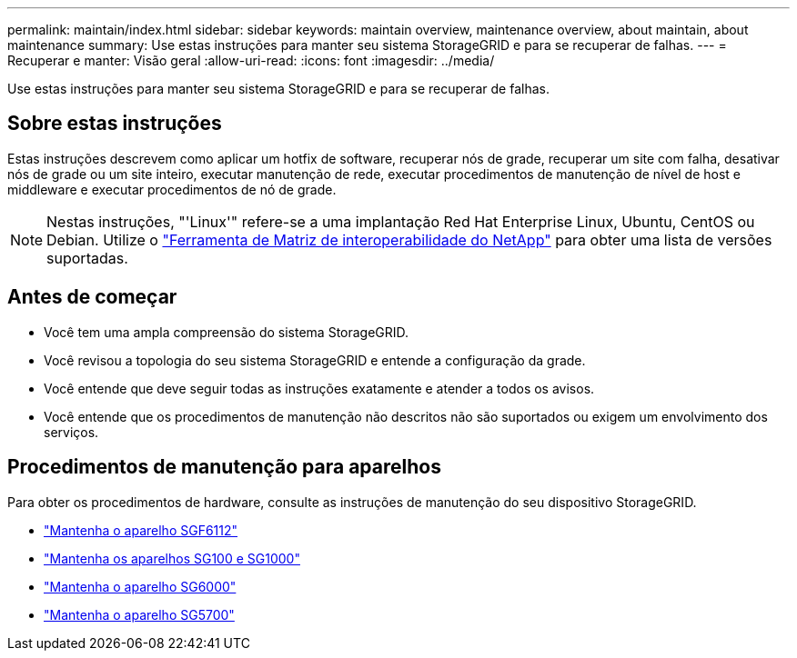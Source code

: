 ---
permalink: maintain/index.html 
sidebar: sidebar 
keywords: maintain overview, maintenance overview, about maintain, about maintenance 
summary: Use estas instruções para manter seu sistema StorageGRID e para se recuperar de falhas. 
---
= Recuperar e manter: Visão geral
:allow-uri-read: 
:icons: font
:imagesdir: ../media/


[role="lead"]
Use estas instruções para manter seu sistema StorageGRID e para se recuperar de falhas.



== Sobre estas instruções

Estas instruções descrevem como aplicar um hotfix de software, recuperar nós de grade, recuperar um site com falha, desativar nós de grade ou um site inteiro, executar manutenção de rede, executar procedimentos de manutenção de nível de host e middleware e executar procedimentos de nó de grade.


NOTE: Nestas instruções, "'Linux'" refere-se a uma implantação Red Hat Enterprise Linux, Ubuntu, CentOS ou Debian. Utilize o https://imt.netapp.com/matrix/#welcome["Ferramenta de Matriz de interoperabilidade do NetApp"^] para obter uma lista de versões suportadas.



== Antes de começar

* Você tem uma ampla compreensão do sistema StorageGRID.
* Você revisou a topologia do seu sistema StorageGRID e entende a configuração da grade.
* Você entende que deve seguir todas as instruções exatamente e atender a todos os avisos.
* Você entende que os procedimentos de manutenção não descritos não são suportados ou exigem um envolvimento dos serviços.




== Procedimentos de manutenção para aparelhos

Para obter os procedimentos de hardware, consulte as instruções de manutenção do seu dispositivo StorageGRID.

* link:../sg6100/index.html["Mantenha o aparelho SGF6112"]
* link:../sg100-1000/index.html["Mantenha os aparelhos SG100 e SG1000"]
* link:../sg6000/index.html["Mantenha o aparelho SG6000"]
* link:../sg5700/index.html["Mantenha o aparelho SG5700"]

